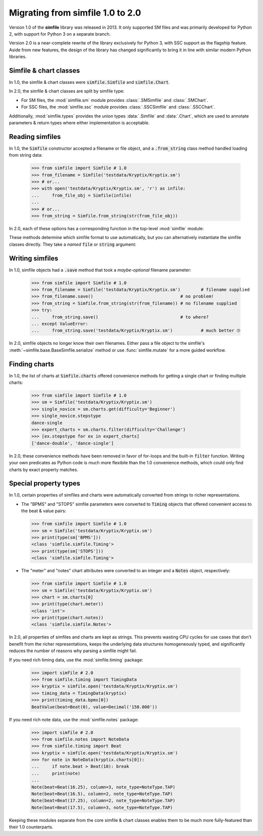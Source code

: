 .. _migrating:

Migrating from simfile 1.0 to 2.0
=================================

Version 1.0 of the **simfile** library was released in 2013. It only
supported SM files and was primarily developed for Python 2, with support for
Python 3 on a separate branch.

Version 2.0 is a near-complete rewrite of the library exclusively for Python 3,
with SSC support as the flagship feature. Aside from new features, the
design of the library has changed significantly to bring it in line with
similar modern Python libraries.

Simfile & chart classes
-----------------------

In 1.0, the simfile & chart classes were :code:`simfile.Simfile` and
:code:`simfile.Chart`.

In 2.0, the simfile & chart classes are split by simfile type:

* For SM files, the :mod:`simfile.sm` module provides :class:`.SMSimfile` and
  :class:`.SMChart`.
* For SSC files, the :mod:`simfile.ssc` module provides :class:`.SSCSimfile`
  and :class:`.SSCChart`.

Additionally, :mod:`simfile.types` provides the union types :data:`.Simfile`
and :data:`.Chart`, which are used to annotate parameters & return types where
either implementation is acceptable.

Reading simfiles
----------------

In 1.0, the :code:`Simfile` constructor accepted a filename or file object, and
a :code:`.from_string` class method handled loading from string data:

    >>> from simfile import Simfile # 1.0
    >>> from_filename = Simfile('testdata/Kryptix/Kryptix.sm')
    >>> # or...
    >>> with open('testdata/Kryptix/Kryptix.sm', 'r') as infile:
    ...     from_file_obj = Simfile(infile)
    ...
    >>> # or...
    >>> from_string = Simfile.from_string(str(from_file_obj))

In 2.0, each of these options has a corresponding function in the top-level
:mod:`simfile` module:

.. doctest::

    >>> import simfile # 2.0
    >>> from_filename = simfile.open('testdata/Kryptix/Kryptix.sm')
    >>> # or...
    >>> with open('testdata/Kryptix/Kryptix.sm', 'r') as infile:
    ...     from_file_obj = simfile.load(infile)
    ...
    >>> # or...
    >>> from_string = simfile.loads(str(from_file_obj))

These methods determine which simfile format to use automatically, but you can
alternatively instantiate the simfile classes directly. They take a *named*
:code:`file` or :code:`string` argument:

.. doctest::

    >>> from simfile.sm import SMSimfile # 2.0
    >>> with open('testdata/Kryptix/Kryptix.sm', 'r') as infile:
    ...     from_file_obj = SMSimfile(file=infile)
    ...
    >>> # or...
    >>> from_string = SMSimfile(string=str(from_file_obj))

Writing simfiles
----------------

In 1.0, simfile objects had a :code:`.save` method that took a *maybe-optional*
filename parameter:

    >>> from simfile import Simfile # 1.0
    >>> from_filename = Simfile('testdata/Kryptix/Kryptix.sm')        # filename supplied
    >>> from_filename.save()                                  # no problem!
    >>> from_string = Simfile.from_string(str(from_filename)) # no filename supplied
    >>> try:
    ...     from_string.save()                                # to where?
    ... except ValueError:
    ...     from_string.save('testdata/Kryptix/Kryptix.sm')           # much better 🙄

In 2.0, simfile objects no longer know their own filenames. Either pass a file
object to the simfile's :meth:`~simfile.base.BaseSimfile.serialize` method or
use :func:`simfile.mutate` for a more guided workflow.

Finding charts
--------------

In 1.0, the list of charts at :code:`Simfile.charts` offered convenience
methods for getting a single chart or finding multiple charts:

    >>> from simfile import Simfile # 1.0
    >>> sm = Simfile('testdata/Kryptix/Kryptix.sm')
    >>> single_novice = sm.charts.get(difficulty='Beginner')
    >>> single_novice.stepstype
    dance-single
    >>> expert_charts = sm.charts.filter(difficulty='Challenge')
    >>> [ex.stepstype for ex in expert_charts]
    ['dance-double', 'dance-single']

In 2.0, these convenience methods have been removed in favor of for-loops and
the built-in :code:`filter` function. Writing your own predicates as Python
code is much more flexibile than the 1.0 convenience methods, which could only
find charts by exact property matches.

Special property types
----------------------

In 1.0, certain properties of simfiles and charts were automatically converted
from strings to richer representations.

*   The "BPMS" and "STOPS" simfile parameters were converted to :code:`Timing`
    objects that offered convenient access to the beat & value pairs:

    >>> from simfile import Simfile # 1.0
    >>> sm = Simfile('testdata/Kryptix/Kryptix.sm')
    >>> print(type(sm['BPMS']))
    <class 'simfile.simfile.Timing'>
    >>> print(type(sm['STOPS']))
    <class 'simfile.simfile.Timing'>

*   The "meter" and "notes" chart attributes were converted to an integer and a
    :code:`Notes` object, respectively:

    >>> from simfile import Simfile # 1.0
    >>> sm = Simfile('testdata/Kryptix/Kryptix.sm')
    >>> chart = sm.charts[0]
    >>> print(type(chart.meter))
    <class 'int'>
    >>> print(type(chart.notes))
    <class 'simfile.simfile.Notes'>

In 2.0, all properties of simfiles and charts are kept as strings. This
prevents wasting CPU cycles for use cases that don't benefit from the richer
representations, keeps the underlying data structures homogeneously typed, and
significantly reduces the number of reasons why parsing a simfile might fail.

If you need rich timing data, use the :mod:`simfile.timing` package:

    >>> import simfile # 2.0
    >>> from simfile.timing import TimingData
    >>> kryptix = simfile.open('testdata/Kryptix/Kryptix.sm')
    >>> timing_data = TimingData(kryptix)
    >>> print(timing_data.bpms[0])
    BeatValue(beat=Beat(0), value=Decimal('150.000'))

If you need rich note data, use the :mod:`simfile.notes` package:

    >>> import simfile # 2.0
    >>> from simfile.notes import NoteData
    >>> from simfile.timing import Beat
    >>> kryptix = simfile.open('testdata/Kryptix/Kryptix.sm')
    >>> for note in NoteData(kryptix.charts[0]):
    ...     if note.beat > Beat(18): break
    ...     print(note)
    ...
    Note(beat=Beat(16.25), column=3, note_type=NoteType.TAP)
    Note(beat=Beat(16.5), column=2, note_type=NoteType.TAP)
    Note(beat=Beat(17.25), column=2, note_type=NoteType.TAP)
    Note(beat=Beat(17.5), column=3, note_type=NoteType.TAP)

Keeping these modules separate from the core simfile & chart classes enables
them to be much more fully-featured than their 1.0 counterparts.